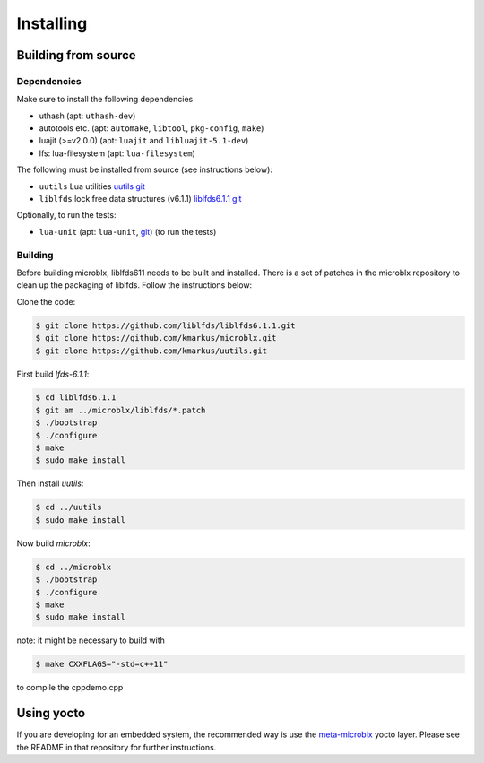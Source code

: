 Installing
==========

Building from source
--------------------

Dependencies
~~~~~~~~~~~~

Make sure to install the following dependencies

- uthash (apt: ``uthash-dev``)
- autotools etc. (apt: ``automake``, ``libtool``, ``pkg-config``, ``make``)
- luajit (>=v2.0.0) (apt: ``luajit`` and ``libluajit-5.1-dev``)
- lfs: lua-filesystem (apt: ``lua-filesystem``)

The following must be installed from source (see instructions below):

- ``uutils`` Lua utilities `uutils git <https://github.com/kmarkus/uutils>`_
- ``liblfds`` lock free data structures (v6.1.1) `liblfds6.1.1 git <https://github.com/liblfds/liblfds6.1.1>`_

Optionally, to run the tests:

- ``lua-unit`` (apt: ``lua-unit``, `git
  <https://github.com/bluebird75/luaunit>`_) (to run the tests)

Building
~~~~~~~~

Before building microblx, liblfds611 needs to be built and
installed. There is a set of patches in the microblx repository to
clean up the packaging of liblfds. Follow the instructions below:

Clone the code:

.. code:: bash

   $ git clone https://github.com/liblfds/liblfds6.1.1.git
   $ git clone https://github.com/kmarkus/microblx.git
   $ git clone https://github.com/kmarkus/uutils.git


First build *lfds-6.1.1*:

.. code:: bash

	  $ cd liblfds6.1.1
	  $ git am ../microblx/liblfds/*.patch
	  $ ./bootstrap
	  $ ./configure
	  $ make
	  $ sudo make install

Then install *uutils*:

.. code:: bash

	  $ cd ../uutils
	  $ sudo make install


Now build *microblx*:

.. code:: bash

	  $ cd ../microblx
	  $ ./bootstrap
	  $ ./configure
	  $ make
	  $ sudo make install

note: it might be necessary to build with

.. code:: bash

 		$ make CXXFLAGS="-std=c++11"

to compile the cppdemo.cpp 

Using yocto
-----------

If you are developing for an embedded system, the recommended way is
use the `meta-microblx <https://github.com/kmarkus/meta-microblx>`_
yocto layer. Please see the README in that repository for further
instructions.
